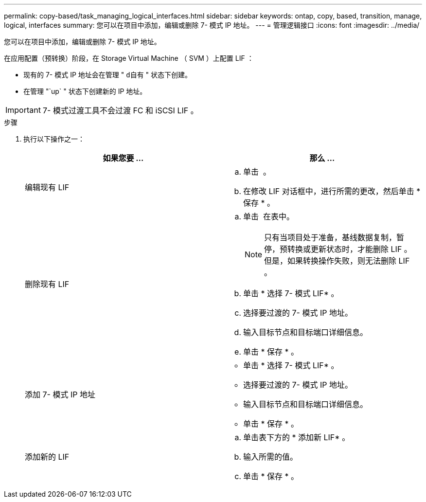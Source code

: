 ---
permalink: copy-based/task_managing_logical_interfaces.html 
sidebar: sidebar 
keywords: ontap, copy, based, transition, manage, logical, interfaces 
summary: 您可以在项目中添加，编辑或删除 7- 模式 IP 地址。 
---
= 管理逻辑接口
:icons: font
:imagesdir: ../media/


[role="lead"]
您可以在项目中添加，编辑或删除 7- 模式 IP 地址。

在应用配置（预转换）阶段，在 Storage Virtual Machine （ SVM ）上配置 LIF ：

* 现有的 7- 模式 IP 地址会在管理 " `d自有` " 状态下创建。
* 在管理 "`up` " 状态下创建新的 IP 地址。



IMPORTANT: 7- 模式过渡工具不会过渡 FC 和 iSCSI LIF 。

.步骤
. 执行以下操作之一：
+
|===
| 如果您要 ... | 那么 ... 


 a| 
编辑现有 LIF
 a| 
.. 单击 image:../media/edit_schedule.gif[""] 。
.. 在修改 LIF 对话框中，进行所需的更改，然后单击 * 保存 * 。




 a| 
删除现有 LIF
 a| 
.. 单击 image:../media/delete_schedule.gif[""] 在表中。
+

NOTE: 只有当项目处于准备，基线数据复制，暂停，预转换或更新状态时，才能删除 LIF 。但是，如果转换操作失败，则无法删除 LIF 。

.. 单击 * 选择 7- 模式 LIF* 。
.. 选择要过渡的 7- 模式 IP 地址。
.. 输入目标节点和目标端口详细信息。
.. 单击 * 保存 * 。




 a| 
添加 7- 模式 IP 地址
 a| 
** 单击 * 选择 7- 模式 LIF* 。
** 选择要过渡的 7- 模式 IP 地址。
** 输入目标节点和目标端口详细信息。
** 单击 * 保存 * 。




 a| 
添加新的 LIF
 a| 
.. 单击表下方的 * 添加新 LIF* 。
.. 输入所需的值。
.. 单击 * 保存 * 。


|===

